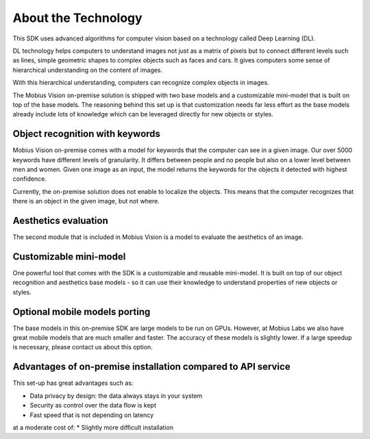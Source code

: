 About the Technology
======================================

This SDK uses advanced algorithms for computer vision based on a technology called Deep Learning (DL).

DL technology helps computers to understand images not just as a matrix of pixels
but to connect different levels such as lines, simple geometric shapes to complex objects such as faces and cars.
It gives computers some sense of hierarchical understanding on the content of images.

With this hierarchical understanding, computers can recognize complex objects in images.

The Mobius Vision on-premise solution is shipped with two base models and a customizable mini-model that is built on top of the base models.
The reasoning behind this set up is that customization needs far less effort as the base models already include
lots of knowledge which can be leveraged directly for new objects or styles.


Object recognition with keywords
------------------------------------

Mobius Vision on-premise comes with a model for keywords that the computer can see in a given image.
Our over 5000 keywords have different levels of granularity. It differs between people and no people but also on a lower level
between men and women.
Given one image as an input, the model returns the keywords for the objects it detected with highest confidence.

.. image::
   data/keywords_tree.png
   :align: center

Currently, the on-premise solution does not enable to localize the objects. This means that the computer recognizes that
there is an object in the given image, but not where.

Aesthetics evaluation
-----------------------

The second module that is included in Mobius Vision is a model to evaluate the aesthetics of an image.


Customizable mini-model
------------------------

One powerful tool that comes with the SDK is a customizable and reusable mini-model.
It is built on top of our object recognition and aesthetics base models - so it can use their knowledge to understand properties of new objects or styles.

Optional mobile models porting
--------------------------------

The base models in this on-premise SDK are large models to be run on GPUs.
However, at Mobius Labs we also have great mobile models that are much smaller and faster.
The accuracy of these models is slightly lower. If a large speedup is necessary, please contact us about this option.

Advantages of on-premise installation compared to API service
---------------------------------------------------------------
This set-up has great advantages such as:

* Data privacy by design: the data always stays in your system
* Security as control over the data flow is kept
* Fast speed that is not depending on latency

at a moderate cost of:
* Slightly more difficult installation 
